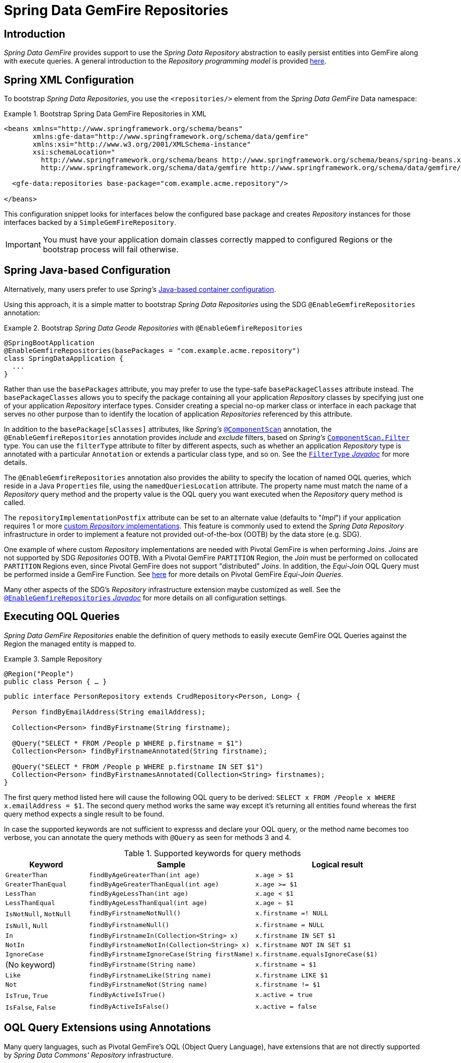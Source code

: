 [[gemfire-repositories]]
= Spring Data GemFire Repositories

== Introduction

_Spring Data GemFire_ provides support to use the _Spring Data Repository_ abstraction to easily persist entities
into GemFire along with execute queries.  A general introduction to the _Repository programming model_ is provided
http://docs.spring.io/spring-data/data-commons/docs/current/reference/html/#repositories[here].

[[gemfire-repositories.spring-configuration-xml]]
== Spring XML Configuration

To bootstrap _Spring Data Repositories_, you use the `<repositories/>` element from the _Spring Data GemFire_
Data namespace:

.Bootstrap Spring Data GemFire Repositories in XML
====
[source,xml]
----
<beans xmlns="http://www.springframework.org/schema/beans"
       xmlns:gfe-data="http://www.springframework.org/schema/data/gemfire"
       xmlns:xsi="http://www.w3.org/2001/XMLSchema-instance"
       xsi:schemaLocation="
         http://www.springframework.org/schema/beans http://www.springframework.org/schema/beans/spring-beans.xsd
         http://www.springframework.org/schema/data/gemfire http://www.springframework.org/schema/data/gemfire/spring-data-gemfire.xsd>

  <gfe-data:repositories base-package="com.example.acme.repository"/>

</beans>
----
====

This configuration snippet looks for interfaces below the configured base package and creates _Repository_ instances
for those interfaces backed by a `SimpleGemFireRepository`.

IMPORTANT: You must have your application domain classes correctly mapped to configured Regions
or the bootstrap process will fail otherwise.

[[gemfire-repositories.spring-configuration-java]]
== Spring Java-based Configuration

Alternatively, many users prefer to use _Spring's_
https://docs.spring.io/spring/docs/current/spring-framework-reference/core.html#beans-java[Java-based container configuration].

Using this approach, it is a simple matter to bootstrap _Spring Data Repositories_ using the SDG `@EnableGemfireRepositories`
annotation:

.Bootstrap _Spring Data Geode Repositories_ with `@EnableGemfireRepositories`
====
[source, java]
----
@SpringBootApplication
@EnableGemfireRepositories(basePackages = "com.example.acme.repository")
class SpringDataApplication {
  ...
}
----
====

Rather than use the `basePackages` attribute, you may prefer to use the type-safe `basePackageClasses` attribute instead.
The `basePackageClasses` allows you to specify the package containing all your application _Repository_ classes
by specifying just one of your application _Repository_ interface types.  Consider creating a special no-op marker class
or interface in each package that serves no other purpose than to identify the location of application _Repositories_
referenced by this attribute.

In addition to the `basePackage[sClasses]` attributes, like _Spring's_
https://docs.spring.io/spring/docs/current/javadoc-api/org/springframework/context/annotation/ComponentScan.html[`@ComponentScan`] annotation,
the `@EnableGemfireRepositories` annotation provides _include_ and _exclude_ filters, based on _Spring's_
https://docs.spring.io/spring/docs/current/javadoc-api/org/springframework/context/annotation/ComponentScan.Filter.html[`ComponentScan.Filter`] type.
You can use the `filterType` attribute to filter by different aspects, such as whether an application _Repository_ type
is annotated with a particular `Annotation` or extends a particular class type, and so on.  See the
https://docs.spring.io/spring/docs/current/javadoc-api/org/springframework/context/annotation/FilterType.html[`FilterType` _Javadoc_]
for more details.

The `@EnableGemfireRepositories` annotation also provides the ability to specify the location of named OQL queries,
which reside in a Java `Properties` file, using the `namedQueriesLocation` attribute.  The property name must match
the name of a _Repository_ query method and the property value is the OQL query you want executed when
the _Repository_ query method is called.

The `repositoryImplementationPostfix` attribute can be set to an alternate value (defaults to "_Impl_") if your
application requires 1 or more https://docs.spring.io/spring-data/commons/docs/current/reference/html/#repositories.custom-implementations[custom _Repository_ implementations].
This feature is commonly used to extend the _Spring Data Repository_ infrastructure in order to implement a feature
not provided out-of-the-box (OOTB) by the data store (e.g. SDG).

One example of where custom _Repository_ implementations are needed with Pivotal GemFire is when performing _Joins_.
_Joins_ are not supported by SDG _Repositories_ OOTB.  With a Pivotal GemFire `PARTITION` Region, the _Join_ must be
performed on collocated `PARTITION` Regions even, since Pivotal GemFire does not support "distributed" _Joins_.
In addition, the _Equi-Join_ OQL Query must be performed inside a GemFire Function.
See http://gemfire91.docs.pivotal.io/geode/developing/partitioned_regions/join_query_partitioned_regions.html[here]
for more details on Pivotal GemFire _Equi-Join Queries_.

Many other aspects of the SDG's _Repository_ infrastructure extension maybe customized as well.  See the
https://docs.spring.io/spring-data/gemfire/docs/current/api/org/springframework/data/gemfire/repository/config/EnableGemfireRepositories.html[`@EnableGemfireRepositories` _Javadoc_]
for more details on all configuration settings.

[[gemfire-repositories.executing-queries]]
== Executing OQL Queries

_Spring Data GemFire Repositories_ enable the definition of query methods to easily execute GemFire OQL Queries
against the Region the managed entity is mapped to.

.Sample Repository
====
[source,java]
----
@Region("People")
public class Person { … }
----

[source,java]
----
public interface PersonRepository extends CrudRepository<Person, Long> {

  Person findByEmailAddress(String emailAddress);

  Collection<Person> findByFirstname(String firstname);

  @Query("SELECT * FROM /People p WHERE p.firstname = $1")
  Collection<Person> findByFirstnameAnnotated(String firstname);

  @Query("SELECT * FROM /People p WHERE p.firstname IN SET $1")
  Collection<Person> findByFirstnamesAnnotated(Collection<String> firstnames);
}
----
====

The first query method listed here will cause the following OQL query to be derived:
`SELECT x FROM /People x WHERE x.emailAddress = $1`.  The second query method works the same way except
it's returning all entities found whereas the first query method expects a single result to be found.

In case the supported keywords are not sufficient to expresss and declare your OQL query, or the method name
becomes too verbose, you can annotate the query methods with `@Query` as seen for methods 3 and 4.

[cols="1,2,2", options="header"]
.Supported keywords for query methods
|===
| Keyword
| Sample
| Logical result

| `GreaterThan`
| `findByAgeGreaterThan(int age)`
| `x.age > $1`

| `GreaterThanEqual`
| `findByAgeGreaterThanEqual(int age)`
| `x.age >= $1`

| `LessThan`
| `findByAgeLessThan(int age)`
| `x.age < $1`

| `LessThanEqual`
| `findByAgeLessThanEqual(int age)`
| `x.age <= $1`

| `IsNotNull`, `NotNull`
| `findByFirstnameNotNull()`
| `x.firstname =! NULL`

| `IsNull`, `Null`
| `findByFirstnameNull()`
| `x.firstname = NULL`

| `In`
| `findByFirstnameIn(Collection<String> x)`
| `x.firstname IN SET $1`

| `NotIn`
| `findByFirstnameNotIn(Collection<String> x)`
| `x.firstname NOT IN SET $1`

| `IgnoreCase`
| `findByFirstnameIgnoreCase(String firstName)`
| `x.firstname.equalsIgnoreCase($1)`

| (No keyword)
| `findByFirstname(String name)`
| `x.firstname = $1`

| `Like`
| `findByFirstnameLike(String name)`
| `x.firstname LIKE $1`

| `Not`
| `findByFirstnameNot(String name)`
| `x.firstname != $1`

| `IsTrue`, `True`
| `findByActiveIsTrue()`
| `x.active = true`

| `IsFalse`, `False`
| `findByActiveIsFalse()`
| `x.active = false`
|===

[[gemfire-repositories:oql-extensions]]
== OQL Query Extensions using Annotations

Many query languages, such as Pivotal GemFire's OQL (Object Query Language), have extensions that are not directly
supported by _Spring Data Commons' Repository_ infrastructure.

One of _Spring Data Commons' Repository_ infrastructure goals is to function as the lowest common denominator
in order to maintain support for and portability across the widest array of data stores available and in use
for application development today.  Technically, this means developers can access multiple different data stores
supported by _Spring Data Commons_ within their applications by reusing their existing application-specific
Repository interfaces, a very convenient and powerful abstraction.

To support GemFire's OQL Query language extensions and preserve portability across different data stores,
_Spring Data GemFire_ adds support for OQL Query extensions using Java Annotations.  These Annotations will be ignored
by other _Spring Data Repository_ implementations (e.g. _Spring Data_ JPA or _Spring Data Redis_) that do not have
similar query language extensions.

For instance, many data stores will most likely not implement GemFire's OQL `IMPORT` keyword.  By implementing `IMPORT`
as an Annotation (i.e. `@Import`) rather than as part of the query method signature (specifically, the method 'name'),
then this will not interfere with the parsing infrastructure when evaluating the query method name to construct
another data store language appropriate query.

Currently, the set of GemFire OQL Query language extensions that are supported by _Spring Data GemFire_ include:

[cols="1,2,2,2", options="header"]
.Supported GemFire OQL extensions for Repository query methods
|===
| Keyword
| Annotation
| Description
| Arguments

| http://gemfire.docs.pivotal.io/docs-gemfire/latest/developing/query_index/query_index_hints.html#topic_cfb_mxn_jq[HINT]
| `@Hint`
| OQL Query Index Hints
| `String[]` (e.g. @Hint({ "IdIdx", "TxDateIdx" }))

| http://gemfire.docs.pivotal.io/docs-gemfire/latest/developing/query_select/the_import_statement.html#concept_2E9F15B2FE9041238B54736103396BF7[IMPORT]
| `@Import`
| Qualify application-specific types.
| `String` (e.g. @Import("org.example.app.domain.Type"))

| http://gemfire.docs.pivotal.io/docs-gemfire/latest/developing/query_select/the_select_statement.html#concept_85AE7D6B1E2941ED8BD2A8310A81753E__section_25D7055B33EC47B19B1B70264B39212F[LIMIT]
| `@Limit`
| Limit the returned query result set.
| `Integer` (e.g. @Limit(10); default is Integer.MAX_VALUE)

| http://gemfire.docs.pivotal.io/docs-gemfire/latest/developing/query_additional/query_debugging.html#concept_2D557E24AAB24044A3DB36B3124F6748[TRACE]
| `@Trace`
| Enable OQL Query specific debugging.
| NA
|===

As an example, suppose you have a `Customers` application domain class and corresponding GemFire Region along with a
`CustomerRepository` and a query method to lookup `Customers` by last name, like so...

.Sample Customers Repository
====
[source,java]
----
package ...;

import org.springframework.data.annotation.Id;
import org.springframework.data.gemfire.mapping.annotation.Region;
...

@Region("Customers")
public class Customer ... {

  @Id
  private Long id;

  ...
}
----

[source,java]
----
package ...;

import org.springframework.data.gemfire.repository.GemfireRepository;
...

public interface CustomerRepository extends GemfireRepository<Customer, Long> {

  @Trace
  @Limit(10)
  @Hint("LastNameIdx")
  @Import("org.example.app.domain.Customer")
  List<Customer> findByLastName(String lastName);

  ...
}
----
====

This will result in the following OQL Query:

`<TRACE> <HINT 'LastNameIdx'> IMPORT org.example.app.domain.Customer; SELECT * FROM /Customers x WHERE x.lastName = $1 LIMIT 10`

_Spring Data GemFire's Repository_ extension and support is careful not to create conflicting declarations when
the OQL Annotation extensions are used in combination with the `@Query` annotation.

As another example, suppose you have a raw `@Query` annotated query method defined in your `CustomerRepository`
like so...

.CustomerRepository
====
[source,java]
----
public interface CustomerRepository extends GemfireRepository<Customer, Long> {

  @Trace
  @Limit(10)
  @Hint("CustomerIdx")
  @Import("org.example.app.domain.Customer")
  @Query("<TRACE> <HINT 'ReputationIdx'> SELECT DISTINCT * FROM /Customers c WHERE c.reputation > $1 ORDER BY c.reputation DESC LIMIT 5")
  List<Customer> findDistinctCustomersByReputationGreaterThanOrderByReputationDesc(Integer reputation);
}
----
====

This query method results in the following OQL Query:

`IMPORT org.example.app.domain.Customer; <TRACE> <HINT 'ReputationIdx'> SELECT DISTINCT * FROM /Customers x
WHERE x.reputation > $1 ORDER BY c.reputation DESC LIMIT 5`

As you can see, the `@Limit(10)` annotation will +not+ override the `LIMIT` defined explicitly in the raw query.
As well, `@Hint("CustomerIdx")` annotation does +not+ override the `HINT` explicitly defined in the raw query.
Finally, the `@Trace` annotation is redundant and has no additional effect.

[NOTE]
====
The "ReputationIdx" Index is probably not the most sensible index given the number of Customers who will possibly have
the same value for their reputation, which will effectively reduce the effectiveness of the index.  Please choose
indexes and other optimizations wisely as an improper or poorly choosen index can have the opposite effect on your
performance given the overhead in maintaining the index.  The "ReputationIdx" was only used to serve the purpose
of the example.
====
